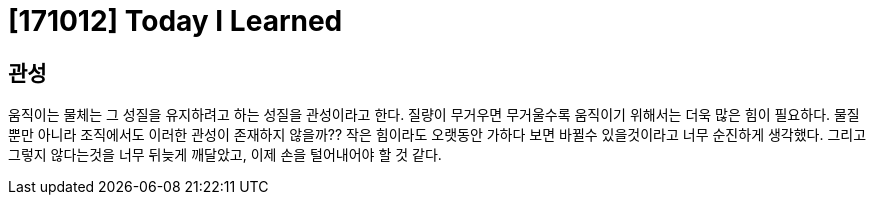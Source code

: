 # [171012] Today I Learned

## 관성

움직이는 물체는 그 성질을 유지하려고 하는 성질을 관성이라고 한다. 질량이 무거우면 무거울수록 움직이기 위해서는 더욱 많은 힘이 필요하다.
물질뿐만 아니라 조직에서도 이러한 관성이 존재하지 않을까?? 작은 힘이라도 오랫동안 가하다 보면 바뀔수 있을것이라고 너무 순진하게 생각했다.
그리고 그렇지 않다는것을 너무 뒤늦게 깨달았고, 이제 손을 털어내어야 할 것 같다.
